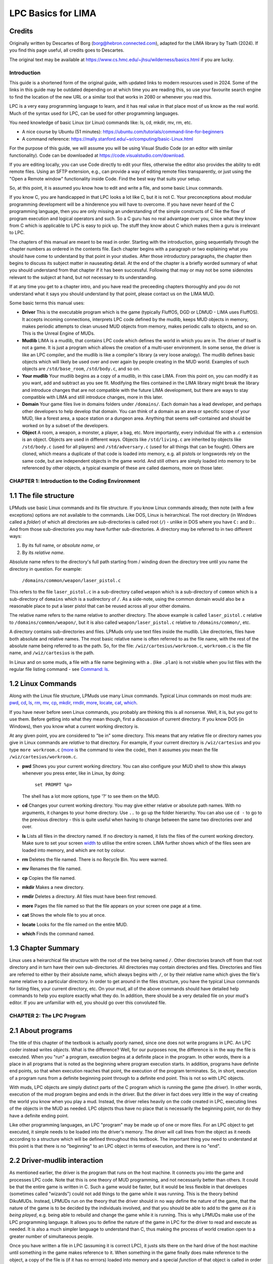 
*******************
LPC Basics for LIMA
*******************

Credits
-------
Originally written by Descartes of Borg (borg@hebron.connected.com), adapted for the LIMA library 
by Tsath (2024). If you find this page useful, all credits goes to Descartes.
                       
The original text may be available at https://www.cs.hmc.edu/~jhsu/wilderness/basics.html if you are lucky. 

Introduction
============

This guide is a shortened form of the original guide, with updated links to modern resources used in 2024. 
Some of the links in this guide may be outdated depending on at which time you are reading this, so use your
favourite search engine to find the location of the new URL or a similar tool that works in 2080 or whenever
you read this.

LPC is a very easy programming language to learn, and it has real value in that place most of us know as 
the real world. Much of the syntax used for LPC, can be used for other programming languages.

You need knowledge of basic Linux (or Linux) commands like: ls, cd, mkdir, mv, rm, etc.

* A nice course by Ubuntu (51 minutes): https://ubuntu.com/tutorials/command-line-for-beginners 

* A command reference: https://mally.stanford.edu/~sr/computing/basic-Linux.html

For the purpose of this guide, we will assume you will be using Visual Studio Code (or an editor with similar
functionality). Code can be downloaded at https://code.visualstudio.com/download.

If you are editing locally, you can use Code directly to edit your files, otherwise the editor also
provides the ability to edit remote files. Using an SFTP extension, e.g., can provide a way of editing remote 
files transparently, or just using the "Open a Remote window" functionality inside Code. Find the best way 
that suits your setup.

So, at this point, it is assumed you know how to edit and write a file, and some basic Linux commands. 

If you know C, you are handicapped in that LPC looks a lot like C, but it is not C.  Your preconceptions about
modular programming development will be a hinderence you will have to overcome.  If you have never heard of the 
C programming language, then you are only missing an understanding of the simple constructs of C like the flow 
of program execution and logical operators and such.  So a C guru has no real advantage over you, since
what they know from C which is applicable to LPC is easy to pick up. The stuff they know about C which makes 
them a guru is irrelevant to LPC.
 
The chapters of this manual are meant to be read in order.  Starting with the introduction, going sequentially 
through the chapter numbers as ordered in the contents file.  Each chapter begins with a paragraph or two 
explaining what you should have come to understand by that point in your studies.  After those introductory 
paragraphs, the chapter then begins to discuss its subject matter in nauseating detail.  At the end of the 
chapter is a briefly worded summary of what you should understand from that chapter if it has been successful. 
Following that may or may not be some sidenotes relevant to the subject at hand, but not necessary to its 
understanding.
 
If at any time you get to a chapter intro, and you have read the preceeding chapters thoroughly and you do not 
understand what it says you should understand by that point, please contact us on the LIMA MUD.
 
Some basic terms this manual uses:

* **Driver** This is the executable program which is the game (typically FluffOS, DGD or LDMUD - LIMA uses 
  FluffOS).  It accepts incoming connections, interprets LPC code defined by the mudlib, keeps MUD objects 
  in memory, makes periodic attempts to clean unused MUD objects from memory, makes periodic calls to objects, 
  and so on. This is the Unreal Engine of MUDs.
 
* **Mudlib** LIMA is a mudlib, that contains LPC code which defines the world in which you are in.  The driver of 
  itself is not a game. It is just a program which allows the creation of a multi-user environment.  
  In some sense, the driver is like an LPC compiler, and the mudlib is like a compiler's library 
  (a very loose analogy).  The mudlib defines basic objects which will likely be used over and over again by 
  people creating in the MUD world.  Examples of such objects are ``/std/base_room``, ``/std/body.c``, and so on.

* **Your mudlib** Your mudlib begins as a copy of a mudlib, in this case LIMA. From this point on, you
  can modify it as you want, add and subtract as you see fit. Modifying the files contained in the LIMA 
  library might break the library and introduce changes that are not compatible with the future LIMA development,
  but there are ways to stay compatible with LIMA and still introduce changes, more in this later.

* **Domain** Your game files live in domains folders under ``/domains/``. Each domain has a lead developer, and
  perhaps other developers to help develop that domain. You can think of a domain as an area or specific scope of 
  your MUD, like a forest area, a space station or a dungeon area. Anything that seems self-contained and should
  be worked on by a subset of the developers.

* **Object** A room, a weapon, a monster, a player, a bag, etc.  More importantly, every individual file with 
  a .c extension is an object.  Objects are used in different ways.  Objects like ``/std/living.c`` are 
  inherited by objects like ``/std/body.c`` (used for all players) and ``/std/adversary.c`` 
  (used for all things that can be fought). Others are cloned, which means a duplicate of that code is loaded 
  into memory, e.g. all pistols or longswords rely on the same code, but are independent objects in the game
  world. And still others are simply loaded into memory to be referenced by other objects, a typical example
  of these are called daemons, more on those later.


CHAPTER 1: Introduction to the Coding Environment
=================================================

1.1 The file structure
-----------------------

LPMuds use basic Linux commands and its file structure.  If you know Linux commands already, then note 
(with a few exceptions) options are not available to the commands.  Like DOS, Linux is heirarchical. The
root directory (in Windows called a *folder*) of which all directories are sub-directories is called 
root (``/``) - unlike in DOS where you have ``C:`` and ``D:``.  And from those sub-directories you may 
have further sub-directories. A directory may be referred to in two different ways:

1. By its full name, or *absolute name*, or 
2. By its *relative name*.

Absolute name refers to the directory's full path starting from / winding down the directory tree until 
you name the directory in question.  For example:

    ``/domains/common/weapon/laser_pistol.c``

This refers to the file ``laser_pistol.c`` in a sub-directory called ``weapon`` which
is a sub-directory of ``common`` which is a sub-directory of ``domains`` which is a sudirectory of ``/``. 
As a side-note, using the common domain would also be a reasonable place to put a laser pistol that can be
reused across all your other domains.

The relative name refers to the name relative to another directory. The above example is called 
``laser_pistol.c`` relative to ``/domains/common/weapon/``, but it is also called ``weapon/laser_pistol.c``
relative to ``/domains/common/``, etc.

A directory contains sub-directories and files.  LPMuds only use text files inside the mudlib.  
Like directories, files have both absolute and relative names.  The most basic relative name is often
referred to as the file name, with the rest of the absolute name being referred to as the path.  So,
for the file: ``/wiz/cartesius/workroom.c``, ``workroom.c`` is the file name, and ``/wiz/cartesius`` 
is the path.

In Linux and on some muds, a file with a file name beginning with a . (like ``.plan``) is not visible 
when you list files with the regular file listing command - see `Command: ls <../command/ls.html>`_.

1.2 Linux Commands
------------------

Along with the Linux file structure, LPMuds use many Linux commands.  Typical
Linux commands on most muds are:
`pwd <../command/pwd.html>`_, `cd <../command/cd.html>`_, `ls <../command/ls.html>`_, 
`rm <../command/rm.html>`_, `mv <../command/mv.html>`_, `cp <../command/cp.html>`_,
`mkdir <../command/mkdir.html>`_, `rmdir <../command/rmdir.html>`_, `more <../command/more.html>`_,
`locate <../command/locate.html>`_, `cat <../command/cat.html>`_, `which <../command/which.html>`_.

If you have never before seen Linux commands, you probably are thinking this is all nonsense.  
Well, it is, but you got to use them.  Before getting into what they mean though, first a discussion
of current directory. If you know DOS (in Windows), then you know what a current working directory is.

At any given point, you are considered to "be in" some directory.  This
means that any relative file or directory names you give in Linux commands
are *relative* to that directory. For example, if your current directory is
``/wiz/cartesius`` and you type ``more workroom.c`` (`more <../command/more.html>`_ is the command 
to view the code), then it assumes you mean the file ``/wiz/cartesius/workroom.c``.

* **pwd** Shows you your current working directory. You can also configure your MUD shell to
  show this always whenever you press enter, like in Linux, by doing:

     ``set PROMPT %p>``

  The shell has a lot more options, type '?' to see them on the MUD.

* **cd** Changes your current working directory.  You may give either relative
  or absolute path names.  With no arguments, it changes to your home directory.
  Use ``..`` to go up the folder hierarchy. You can also use ``cd -`` to go to the
  previous directory - this is quite useful when having to change between the same 
  two directories over and over.

* **ls** Lists all files in the directory named.  If no directory is named,
  it lists the files of the current working directory. Make sure to set your screen 
  `width <../command/width.html>`_ to utilise the entire screen. LIMA further shows
  which of the files seen are loaded into memory, and which are not by colour.

* **rm** Deletes the file named. There is no Recycle Bin. You were warned.

* **mv** Renames the file named.

* **cp** Copies the file named.

* **mkdir** Makes a new directory.

* **rmdir** Deletes a directory.  All files must have been first removed.

* **more** Pages the file named so that the file appears on your screen one page at a time.

* **cat** Shows the whole file to you at once.

* **locate** Looks for the file named on the entire MUD.

* **which** Finds the command named.

1.3 Chapter Summary
-------------------

Linux uses a heirarchical file structure with the root of the tree being
named ``/``.  Other directories branch off from that root directory and
in turn have their own sub-directories.  All directories may contain
directories and files.  Directories and files are referred to either
by their absolute name, which always begins with ``/``, or by their relative
name which gives the file's name relative to a particular directory.
In order to get around in the files structure, you have the typical Linux 
commands for listing files, your current directory, etc. On your mud, all 
of the above commands should have detailed help commands
to help you explore exactly what they do.  In addition, there should
be a very detailed file on your mud's editor.  If you are unfamiliar
with ed, you should go over this convoluted file.

CHAPTER 2: The LPC Program
==========================

2.1 About programs
------------------

The title of this chapter of the textbook is actually poorly named, since
one does not write programs in LPC.  An LPC coder instead writes *objects*.
What is the difference?  Well, for our purposes now, the difference is
in the way the file is executed.  When you "run" a program, execution
begins at a definite place in the program.  In other words, there
is a place in all programs that is noted as the beginning where program
execution starts.  In addition, programs have definite end points,
so that when execution reaches that point, the execution of the program
terminates.  So, in short, execution of a program runs from a definite
beginning point through to a definite end point. This is not so with
LPC objects.

With muds, LPC objects are simply distinct parts of the C program which
is running the game (the *driver*).  In other words, execution of the mud
program begins and ends in the driver.  But the driver in fact does
very little in the way of creating the world you know when you play
a mud.  Instead, the driver relies heavily on the code created in LPC,
executing lines of the objects in the MUD as needed.  LPC objects thus
have no place that is necessarily the beginning point, nor do they
have a definite ending point.

Like other programming languages, an LPC "program" may be made up of
one or more files.  For an LPC object to get executed, it simple
needs to be loaded into the driver's memory.  The driver will call lines
from the object as it needs according to a structure which will be
defined throughout this textbook.  The important thing you need to
understand at this point is that there is no "beginning" to an LPC
object in terms of execution, and there is no "end".

2.2 Driver-mudlib interaction
-----------------------------

As mentioned earlier, the driver is the program that runs on
the host machine.  It connects you into the game and processes LPC code.
Note that this is one theory of MUD programming, and not necessarily
better than others.  It could be that the entire game is written in C.
Such a game would be faster, but it would be less flexible in that developes 
(sometimes called "wizards") could not add things to the game while it was running. 
This is the theory behind DikuMUDs. Instead, LPMUDs run on the theory that
the driver should in no way define the nature of the game, that the nature
of the game is to be decided by the individuals involved, and that
you should be able to add to the game *as it is being played*, e.g. being
able to rebuild and change the game while it is running.  This
is why LPMUDs make use of the LPC programming language.  It allows
you to define the nature of the game in LPC for the driver to read and
execute as needed. It is also a much simpler language to understand
than C, thus making the process of world creation open to a greater
number of simultaneous people.

Once you have written a file in LPC (assuming it is correct LPC), it justs
sits there on the hard drive of the host machine until something in the game
makes reference to it.  When something in the game finally does make
reference to the object, a copy of the file is (if it has no errrors) 
loaded into memory and a special *function* of that object is called 
in order to initialize the values of the variables in the object. 
Now, do not be concerned if that last sentence went right over your head, 
since someone brand new to programming would not know what the hell a function 
or a variable is. The important thing to understand right now is that a copy of the
object file is taken by the driver from the machine's hard drive and
stored into memory (since it is a copy, multiple versions of that
object may exist).  You will later understand what a function is, what
a variable is, and exactly how it is something in the game made reference
to your object.

2.3 Loading an object into memory
---------------------------------

Although there is no particular place in an object code that must exist in order for the driver 
to begin executing it, there is a place for which the driver will search in order to initialize 
the object. In classical mudlibs this is the function called ``create()``, but in LIMA the function
is called ``setup()``.

LPC objects are made up of variables (values which can change) and functions which are used to
manipulate those variables.  Functions manipulate variables through the use of LPC grammatical 
structures, which include calling other functions, using externally defined functions (often 
called "efuns"), and basic LPC expressions and flow control mechanisms.

Does that sound convoluted?  First lets start with a variable.  A variable might be something like: 
``level``. It can "vary" from sitation to situation in value, and different things use the value 
of the player's level to make different things happen.  For instance, if you are a level 19 player, 
the value of the variable level will be 19.  Basically, each object in LPC is a pile of variables 
with values which change over time. Things happen to these objects based on what values its variables
hold. Often, then things that happen cause the variables to change.

So, whenever an object in LPC is referenced by another object currently in memory, the driver searches
to see what places for values the object has (but they have no values yet).  Once that is done, the 
driver calls a function in the object called ``setup()`` which will set up the starting values for 
the object's variables.  It is thus through *calls* to *functions* that variable values get manipulated.

But ``setup()`` is NOT the starting place of LPC code, although it is where most LPC code execution 
does begin.  The fact is, those functions need not exist.  If your object does just fine with its
starting values all being default values, then you do not need a ``setup()`` function.  Thus
the first bit of execution of the object's code may begin somewhere completely different. LIMA uses
``create()`` internally since it uses the FluffOS driver, but as a developer using LIMA you would
rarely be confronted by a ``create()`` function, but most of the time use ``setup()``.

Now we get to what this chapter is all about.  The question: What consists a complete LPC object?  
Well, an LPC object is simply one or more functions grouped together manipulating zero or more
variables. The order in which functions are placed in an object relative to one another is 
irrelevant. In other words:

.. code-block:: c

   void setup() { set_name("gnat"); }
   void foo() { return; }
   int smile(string str) { return 0; }

is exactly the same as:

.. code-block:: c

   int smile(string str) { return 0; }
   void foo() { return; }
   void setup() { set_name("gnat"); }

Also important to note, the object containing only:

.. code-block:: c

   void nonsense() {}

is a valid, but trivial object, although it probably would not interact properly with other objects 
on your MUD since such an object has no weight, is invisible, etc.

2.4 Chapter summary
-------------------

LPC code has no beginning point or ending point, since LPC code is used to create objects to be used 
by the driver program rather than create individual programs.  LPC objects consist of one or more 
functions whose order in the code is irrelevant, as well as of zero or more variables whose
values are manipulated inside those functions.  LPC objects simply sit on the host machine's hard 
drive until referenced by another object in the game (in other words, they do not really exist). 
Once the object is referenced, it is loaded into the machine's memory with empty values for the variables. 
The function ``setup()`` (but really ``create()``) is called in that object if it exists to allow
the variables to take on initial values.  Other functions in the object are used by the driver and 
other objects in the game to allow interaction among objects and the manipulation of the LPC variables.

A note on setup() and create():

   ``create()`` is called in the driver, but LIMA picks it up and does a lot of basic initialisations
   for your objects, which is why you should use ``setup()`` instead for normal objects that exist
   in the game world, i.e. torches, swords, trolls and laser pistols. For other objects that are not
   directly cloned into existance, like daemons, they still use create() to initialize when instantiated.

   Think of it like this: If your player is likely to interact with it (give, get, drop, look at) in the
   game world, it likely uses ``setup()``, if it's an object handling docking of spaceships, i.e. a game
   controlling object, it likely uses ``create()``.

   LIMA also handles resetting rooms automatically, this is done using the ``reset()`` function, but
   you do not need to know details on that right now.

CHAPTER 3: LPC Data Types
=========================

3.1 What you should know by now
-------------------------------

LPC object are made up of zero or more variables manipulated by one or more functions.  The order in 
which these functions appear in code is irrelevant.  The driver uses the LPC code you write 
by loading copies of it into memory whenever it is first referenced and additional copies
through cloning.  When each object is loaded into memory, all the variables initially point to no value. 
The ``setup()``function in LIMA is used to give initial values to variables in objects.  The function 
for creation is called immediately after the object is loaded into memory. However, if you are reading 
this page with no prior programming experience, you may not know what a function is or how it gets 
called.  And even if you have programming experience, you may be wondering how the process of 
functions calling each other gets started in newly created objects.  Before any of these questions 
get answered, however, you need to know more about what it is the functions are
manipulating.  You therefore should thouroughly come to know the concept behind LPC data types.
Certainly the most boring subject in this manual, yet it is the most crucial, as 90% of all 
errors (excepting misplaced ``{}`` and ``()``) involve the improper usage of LPC data types.  
So bear through this important chapter, because it is my feeling that understanding this
chapter alone can help you find coding much, much easier.

3.2 Communicating with the computer
-----------------------------------

You possibly already know that computers cannot understand the letters and numbers used by humans.
Instead, the "language" spoken by computers consists of an "alphabet" of 0's and 1's.  
Certainly you know computers do not understand natural human languages.  But in fact, they do not
understand the computer languages we write for them either.  Computer languages like BASIC, C, 
C++, C#, etc. are all intermediate languages.  They allow you to structure your thoughts 
more coherently for translation into the 0's and 1's of the computer's languages.

There are two methods in which translation is done: compilation and interpretation.  These simply
are differences betweem when the programming language is translated into computer language.  With
compiled languages, the programmer writes the code then uses a program called a compiler to 
translate the program into the computer's language.  This translation occurs before the program
is run.  With interpreted languages however, the process of translation occurs as the program is 
being run.  Since the translation of the program is occurring during the time of the program's 
running in interpreted languages, interpreted languages make much slower programs than
compiled languages.

The bottom line is, no matter what language you are writing in, at some point this has to be 
changed into 0's and 1's which can be understood by the computer.  But the variables which you store in
memory are not simply 0's and 1's.  So you have to have a way in your programming languages of 
telling the computer whether or not the 0's and 1's should be treated as decimal numbers or characters or
strings or anything else.  You do this through the use of data types.

For example, say you have a variable which you call "x" and you give
it the decimal whole number value 65.  In LPC you would do this through
the statement:

.. code-block:: c

   x = 65;

You can later do things like:

.. code-block:: c

   write(x+"\n");        /* \n is symbolically represents a carriage return */
   y = x + 5;

The first line allows you to send 65 and a carriage return to someone's screen. The second line 
lets you set the value of y to 70. The problem for the computer is that it does not know what '65' 
means when you tell it ``x = 65;``.  What you think of 65, it might think of as:

        ``00000000000000000000000001000001``

But, also, to the computer, the letter 'A' is represented as:

        ``00000000000000000000000001000001``

So, whenever you instruct the computer to ``write(x+"\n");``, it must have some
way of knowing that you want to see '65' and not 'A'.

The computer can tell the difference between '65' and 'A' through the use of data types.  A data 
types simply says what type of data is being stored by the memory location pointed to by a 
given variable.  Thus, each LPC variable has a variable type which guides conversions. In the example
given above, you would have had the following line somewhere in the code *before* the lines shown above:

.. code-block:: c

  int x;

This one line tells the driver that whatever value ``x`` points to, it will be used as the data type 
"int", which is short for integer, or whole number. So you have a basic introduction into the reason 
why data types exist. They exist so the driver can make sense of the 0's and 1's that the computer 
is storing in memory.

3.3 The data types of LPC
-------------------------

All LPMud drivers have the following data types:

.. code-block:: c

    void, status, int, string, object, int *, string *, object *, mixed *

Many drivers, but not all have the following important data types which
are important to discuss:

.. code-block:: c

    class, float, mapping, float *, mapping *

And there are a few drivers with the following rarely used data types
which are not important to discuss:

.. code-block:: c

    function, enum, struct, char

3.4 Simple data types
---------------------

This introductory page will deal with the data types void, status, int, float, string, object, and 
mixed. This chapter deals with the two simplest data types (from the point of view of the LPC 
coder), int and string.

An int is any whole number.  Thus 1, 42, -17, 0, -10000023 are all type int. A string is one or 
more alphanumeric characters.  Thus "a", "We are Borg", "42", "This is not a string" are all strings.
Note that strings are always enclosed in "" to allow the driver to distinguish between the int 42 and
the string "42" as well as to distinguish between variable names (like ``x``) and strings by the same 
names (like "x").

When you use a variable in code, you must first let the driver know what type of data to which that 
variable points.  This process is called *declaration*.  You do this at the beginning of the function
or at the beginning of the object code (outside of functions before all functions which use it). 
This is done by placing the name of the data type before the name of the variable like in the following example:

.. code-block:: c

   void add_two_and_two()
   {
       int x;
       int y;

       x = 2;
       y = x + x;
   }

Now, this is a complete function.  The name of the function is ``add_two_and_two()``.  The function 
begins with the declaration of an int variable named ``x`` followed by the declaration of an 
in variable named ``y``.  So now, at this point, the driver now has two variables which
point to NULL values (meaning 0 typically), and it expects what ever values end up there 
to be of type int.

A note about the data types void and status:

   Void is a trivial data type which points to nothing.  It is not used
   with respect to variables, but instead with respect to functions.  You
   will come to understand this better later.  For now, you need only
   understand that it points to no value.  

   The data type status is a boolean data type.  That is, it can only have
   1 or 0 as a value.  This is often referred to as being true or false.

3.5 Chapter summary
-------------------

For variables, the driver needs to know how the 0's and 1's the computer
stores in memory get converted into the forms in which you intend them
to be used.  The simplest LPC data types are void, status, int, and string.
You do not user variables of type void, but the data type does come
into play with respect to functions.  In addition to being used for
translation from one form to the next, data types are used in determining
what rules the driver uses for such operations as +, -, etc.  For example,
in the expression 5+5, the driver knows to add the values of 5 and 5
together to make 10.  With strings however, the rules for int addition
make no sense.  So instead, with "a"+"b", it appends "b" to the string "a"
so that the final string is "ab".  Errors can thus result if you mistakenly
try to add "5"+5.  Since int addition makes no sense with strings, the
driver will convert the second 5 to "5" and use string addition.  The final
result would be "55".  If you were looking for 10, you would therefore
have ended up with erroneous code.  Keep in mind, however, that in most
instances, the driver will not do something so useful as coming up with
"55".  It comes up with "55" cause it has a rule for adding a string
to an int, namely to treat the int as a string.  In most cases, if you
use a data type for which an operation or function is not defined
(like if you tried to divide "this is" by "nonsense", "this is"/"nonsense"),
the driver will barf and report an error to you.


CHAPTER 4: Functions
====================


4.1 Review
----------

By this point, you should be aware that LPC objects consist of functions
which manipulate variables.  The functions manipulate variables when they
are executed, and they get executed through *calls* to those functions.
The order in which the functions are placed in a file does not matter.
Inside a function, the variables get manipulated.  They are stored in
computer memory and used by the computer as 0's and 1's which
get translated to and from useable output and input through a device
called data typing.  String data types tell the driver that the
data should appear to you and come from you in the form of alphanumeric
characters.  Variables of type int are represented to you as whole
number values.  Type status is represented to you as either 1 or 0.
And finally type void has no value to you or the machine, and is not
really used with variable data types.

4.2 What is a function?
-----------------------

Like math functions, LPC functions take input and return output.
Languages like Pascal distinguish between the concept of proceedure abd
the concept of function.  LPC does not, however, it is useful to
understand this distinction.  What Pascal calls a proceedure, LPC
calls a function of type void.  In other words, a proceedure, or function
of type void returns no output.  What Pascal calls a function differs
in that it does return output.  In LPC, the most trivial, correct
function is:

.. code-block:: c

    void do_nothing() { }

This function accepts no input, performs no instructions, and returns no
value.

There are three parts to every properly written LPC function:

  1. The declaration
  2. The definition
  3. The call

Like with variables, functions must be declared.  This will allow the
driver to know (1) what type of data the function is returning as output,
and (2) how many input(s) and of what type those input(s) are. The
more common word for input is parameters. 

A function declaration therefore consists of:

.. code-block:: c

    type name(parameter1, parameter2, ..., parameterN);

The declaration of a function called ``drink_water()`` which accepts a string as
input and an int as output would thus look like this:

.. code-block:: c

   int drink_water(string str);

where str is the name of the input as it will be used inside the function.

The function definition is the code which describes what the function actually does with the input sent to it.  
The call is any place in other functions which invokes the execution of the function in question.  
For two functions ``write_vals()`` and ``add()``, you thus might have the following bit of code:

.. code-block:: c

   /* This is a comment block, it's purely for the developer, the driver does not care.
      First, function declarations.  They usually appear at the beginning
      of object code. 
    */
   void write_vals();
   int add(int x, int y);

   /* Next, the definition of the function write_vals().  We assume that
      this function is going to be called from outside the object
    */
   void write_vals()
   {
       int x;

       /*N Now we assign x the value of the output of add() through a call */
       x = add(2, 2);
       write(x+"\n");
   }

   /* Finally, the definition of add() */
   int add(int x, int y)
   {
       return (x + y);
   }

Remember, it does not matter which function definition appears first in the code.  This is because 
functions are not executed consecutively.  Instead, functions are executed as called.  The only 
requirement is that the declaration of a function appear before its definition and before the
definition of any function which makes a call to it. In the above example both functions are
declared at the top making the order irrelevant. If you do not want to declare them, make sure
a function only calls functions defined above.

4.3 Efuns
---------

Perhaps you have heard people refer to efuns.  They are externally defined functions.  Namely, 
they are defined by the MUD driver.  If you have played around at all with coding in LPC, you 
have probably found some expressions you were told to use like ``this_player()``,
``write()``, ``say()``, ``this_object()``, etc. look a lot like functions. That is because 
they are efuns. The value of efuns is that they are much faster than LPC functions,
since they already exist in the binary form the computer understands.

Notice: ``this_player()`` is never used in LIMA, but in many other MUDs. We use ``this_body()``
in LIMA. 

In the function ``write_vals()`` above, two functions calls were made.  The first was to the 
functions ``add()``, which you declared and defined.  The second call, however, was to a function
called ``write()``, and efun.  The driver has already declared and defined this function for you. 
You needs only to make calls to it.

Efuns are created to hanldle common, every day function calls, to handle input/output to the 
internet sockets, and other matters difficult to be dealt with in LPC.  They are written in C++
for FluffOS in the game driver and compiled along with the driver before the MUD comes up, 
making them much faster in execution.  But for your purposes, efun calls are just like calls
made to your functions. Still, it is important to know two things of any efun: 

  1. What return type does it have, and 
  2. what parameters of what types does it take.

Information for LIMA on this is documented on https://www.fluffos.info/efun/ and other pages 
on that website. The documentation is also available inside LIMA for your easy reference. It
is automatically updated when you rebuild lima on install.


.. code-block:: c

   void write(mixed str);

(See https://www.fluffos.info/efun/interactive/write.html)

This tells you an appropriate call to write expects no return value and
passes a single parameter of type mixed. The only reason this is a mixed type is that it can
be both a string or an integer (that will than be converted into a string).

4.4 Defining your own functions
-------------------------------

Although ordering your functions within the file does not matter, ordering
the code which defines a function is most important.  Once a function
has been called, function code is executed in the order it appears
in the function definition.  In ``write_vals()`` above, the instruction:
    
.. code-block:: c

   x = add(2, 2);

Must come before the ``write()`` efun call if you want to see the appropriate
value of ``x`` used in ``write()``.  

With respect to values returned by function, this is done through the "return"
instruction followed by a value of the same data type as the function.  In
``add()`` above, the instruction is "return (x+y);", where the value of ``(x+y)``
is the value returned to ``write_vals()`` and assigned to ``x``.  On a more
general level, "return" halts the execution of a function and returns
code execution to the function which called that function. In addition,
it returns to the calling function the value of any expression that follows.

To stop the execution of a function of type void out of order, use
"return"; without any value following.  Once again, remember, the data
type of the value of any expression returned using "return" MUST be the
same as the data type of the function itself.

A note in stopping execution:

   You can stop the execution and throw an error using the ``error()`` efun.
   This is typically useful in the mudlib, but not suitable for players.
   See more at: https://www.fluffos.info/efun/system/error.html


4.5 Chapter Summary
-------------------

The files which define LPC objects are made of of functions.  Functions, in
turn, are made up of three parts:

    1. The declaration
    2. The definition
    3. The call

Function declarations generally appear at the top of the file before any
defintions, although the requirement is that the declaration must appear
before the function definition and before the definition of any function
which calls it.

Function definitions may appear in the file in any order so long as they
come after their declaration.  In addition, you may not define one function
inside another function.

Function calls appear inside the definition of other functions where you
want the code to begin execution of your function.  They may also appear
within the definition of the function itself, but this is not recommended
for new coders, as it can easily lead to infinite loops.

The function definition consists of the following in this order:

    1. function return type
    2. function name
    3. opening ( followed by a parameter list and a closing )
    4. an opening { instructing the driver that execution begins here
    5. declarations of any variables to be used only in that function
    6. instructions, expressions, and calls to other functions as needed
    7. a closing } stating that the function code ends here and, if no
       "return" instruction has been given at this point (type void functions
       only), execution returns to the calling function as if a r"return"
       instruction was given

The trivial function would thus be:

.. code-block:: c

   void do_nothing() {}

since this function does not accept any input, perform any instructions, or
return any output.

Any function which is not of type void MUST return a value of a data type
matching the function's data type.

Each driver has a set of functions already defined for you called efuns
These you need neither need to declare nor define since it has already
been done for you.  Furthermore, execution of these functions is faster
than the execution of your functions since efuns are in the driver.
In addition, each mudlib has special functions like efuns in that they
are already defined and declared for you, but different in that they
are defined in the mudlib and in LPC.  They are called simul_efuns, or
simulated efuns.  You can find out all about each of these as they are
listed on their respective websites. In addition many
MUDs have a command called "man", "apropos" or a "help" command which allows you
simply to call up the info files on them.

Note on style:

   Some drivers may not require you to declare your functions, and some
   may not require you to specify the return type of the function in its
   definition.  Regardless of this fact, you should never omit this information
   for the following reasons:
    
    1. It is easier for other people (and you at later dates) to read your
       code and understand what is meant.  This is particularly useful
       for debugging, where a large portion of errors (outside of misplaced
       parentheses and brackets) involve problems with data types (Ever
       gotten "Bad arg 1 to foo() line 32"?).
    2. It is simply considered good coding form.

CHAPTER 5: The Basics of Inheritance
====================================

5.1 Review
----------

You should now understand the basic workings of functions.  You should be
able to declare and call one.  In addition, you should be able to recognize
function definitions, although, if this is your first experience with LPC,
it is unlikely that you will as yet be able to define your own functions.
There functions form the basic building blocks of LPC objects.  Code
in them is executed when another function makes a call to them.  In making
a call, input is passed from the calling function into the execution of
the called one.  The called function then executes and returns a value
of a certain data type to the calling function.  Functions which return
no value are of type void.

After examining your workroom code, it might look something like this
(depending on the mudlib):

.. code-block:: c

   inherit "/std/indoor_room";

   void setup()
   {
      set_brief("Cartesius's Workroom");
      set_long("It's pretty empty, seems like nobody is working here.");
      set_exits((["down":"^std/room/Wizroom"]));
   }

If you understand the entire textbook to this point, you should recognize
of the code the following:

    1. ``setup()`` is the definition of a function (hey! he did not declare it)
    2. It makes calls to ``set_brief()``, ``set_long()``, and ``set_exits()``, none
       of which are declared or defined in the code.
    3. There is a line at the top that is no variable or function declaration
       nor is it a function definition!

This chapter will seek to answer the questions that should be in your head
at this point:

    1. Why is there no declaration of ``setup()``?
    2. Where are the functions ``set_brief()``, ``set_long()``, and ``set_exits()`` declared
       and defined?
    3. What the hell is that line at the top of the file?

5.2 Object oriented programming
-------------------------------

*Inheritance* is one of the properties which define true object oriented
programming (OOP). It allows you to create generic code which can be used
in many different ways by many different programs.  What a mudlib does is
create these generalized files (objects) which you use to make very specific
objects (in *your mudlib*).

If you had to write the code necessary for you to define the workroom above,
you would have to write about 1000 lines of code to get all the functionality
of the room above - and for every workroom there after.  Clearly that is a 
waste of disk space. In addition, such code does not interact well with players and other rooms since every
creator is making up his or her own functions to perform the functionality
of a room.  Thus, what you might use to write out the room's long description,
``query_long()``, another wizard might be calling ``long()``.  This is the primary
reason mudlibs are not compatible, since they use different protocols and styles for
object interaction.

OOP overcomes these problems.  In the above workroom, you inherit the
functions already defined in a file called "/std/indoor_room.c".  It has all
the functions which are commonly needed by all rooms defined in it.  When
you get to make a specific room, you are taking the general functionality
of that room file and making a unique room by adding your own function,
``setup()``.

5.3 How inheritance works
-------------------------

As you might have guessed by now, the line:

.. code-block:: c

   inherit "/std/indoor_room";

has you inherit the functionality of the room "/std/indoor_room.c", a special
file for indoor rooms (Guess what ``/std/outdoor_room.c`` does?).  By inheriting
the functionality, it means that you can use the functions which have
been declared and defined in the file ``/std/indoor_room.c``. 

In actual practice, each mudlib is different, and thus requires you to use
a different set of standard functions, often to do the same thing.  It is
therefore beyond the scope of this textbook even to describe what
functions exist and what they do.  LIMA, however, is documented 
on https://limamudlib.readthedocs.io/. Here you will be able to find documentation
for all the modules, functions, objects, commands and more needed to develop
your new mud with the mudlib.

5.4 Chapter summary
-------------------

This is far from a complete explanation of the complex subject of inheritance.
The idea here is for you to be able to understand how to use inheritance in
creating your objects. A full discussion will follow in a later guide.

Right now you should know the following:

    1. Each mudlib has a library of generic objects with their own general
       functions used by creators through inheritance to make coding objects
       easier and to make interaction between objects smoother.
    2. The functions in the inheritable files of a mudlib vary from mudlib
       to mudlib.  There should exist documentation on your MUD on how to
       use each inheritable file.  If you are unaware what functions are
       available, then there is simply no way for you to use them.  Always
       pay special attention to the data types of the input and the data
       types of ay output.
    3. You inherit the functionality of another object through the line:

.. code-block:: c

   inherit "filename";
       
where filename is the name of the file of the object to be inherited.
This line goes at the beginning of your code.

Note:

   You may see the syntax ``::create()`` or ``::mudlib_setup()`` or even ``::reset()`` in places.
   You do not need fully to understand at this point the full nuances of this,
   but you should have a clue as to what it is. The "::" operator is a way
   to call a function specifically in an inherited object (called the scope
   resolution operator).  For instance, most MUDs' ``indoor_room.c`` or ``room.c`` has a function
   called ``create()``.  When you inherit ``room.c`` and configure it, you are doing
   what is called overriding the ``create()`` function in ``room.c``.  This means
   that whenever ANYTHING calls ``create()``, it will call *your* version and not
   the one in ``room.c``.  However, there may be important stuff in the ``room.c``
   version of ``create()``.  The ``::`` operator allows you to call the ``create()`` in
   ``room.c`` instead of your ``create()``.

An example:

.. code-block:: c

   //Example #1
   inherit "/std/room";

   void create() { create(); }

And another example:

.. code-block:: c

   // Example #2
   inherit "/std/room";

   void create() { ::create(); }

Example 1 is a horror.  When loaded, the driver calls  ``create()``, and then
 ``create()`` calls  ``create()``, which calls  ``create()``, which calls  ``create()``...
In other words, all  ``create()`` does is keep calling itself until the driver
detects a too deep recursion and exits.

Example 2 is basically just a waste of RAM, as it is no different from room.c
functionally.  With it, the driver calls its  ``create()``, which in turn calls
``::create()``, the ``create()`` function defined in ``room.c``.  
Otherwise it is functionally exactly the same as room.c.

CHAPTER 6: Variable Handling
============================

6.1 Review
----------

By now you should be able to code some simple objects using your muds standard
object library.  Inheritance allows you to use functions defined in those
objects without having to go and define yourself.  In addition,
you should know how to declare your own functions.  This
chapter will teach you about the basic elements of LPC which will allow you to
define your own functions using the manipulation of variables.

6.2 Values and objects
----------------------

Basically, what makes objects on the MUD different are two things:

   1. Some have different functions
   2. All have different values

Now, all player objects have the same functions.  They are therefore
differentiated by the values they hold.  For instance, the player
named "Forlock" is different from "Cartesius" *at least* in that they
have different values for the variable ``name``, those being
"cartesius" and "forlock".

Therefore, changes in the game involve changes in the values of the objects
in the game. Functions are used to name specific process for manipulating
values.  For instance, the ``setup()`` function is the function whose
process is specifically to initialize the values of an object.
Within a function, it is specifically things called instructions which are
responsible for the direct manipulation of variables.

6.3 Local and global variables
------------------------------

Like variables in most programming language, LPC variables may be declared
as variables "local" to a specific function, or "globally" available
to all functions. Local variables are declared inside the function which
will use them.  No other function knows about their existence, since
the values are only stored in memory while that function is being executed.
A global variable is available to any function which comes after its
declaration in the object code. Since global variables take up RAM for
the entire existence of the object, you should use them only when
you need a value stored for the entire existence of the object.

Have a look at the following 2 bits of code:

.. code-block:: c

   int x;

   int query_x() { return x; }
   void set_x(int y) { x = y; }

.. code-block:: c

   void set_x(int y) 
   {
       int x;

       x = y;
       write("x is set to x"+x+" and will now be forgotten.\n");
   }

In the first example, ``x`` is declared outside of any functions, and therefore
will be available to any function declared after it.  In that example,
``x`` is a global variable.

In the second example, ``x`` is declared inside the function ``set_x()``.  It
only exists while the function ``set_x()`` is being executed. Afterwards,
it ceases to exist. In that example, ``x`` is a local variable.

6.4 Manipulating the values of variables
----------------------------------------

Instructions to the driver are used to manipulate the values of variables.
An example of an instruction would be:

.. code-block:: c

   x = 5;

The above instruction is self-explanatory.  It assigns to the variable
``x`` the value 5. However, there are some important concepts in involved
in that instruction which are involved in instructions in general.
The first involves the concept of an expression. An expression is
any series of symbols which have a value.  In the above instruction,
the variable ``x`` is assigned the value of the expression 5.  Constant
values are the simplest forms in which expressions can be put.  A constant
is a value that never changes like the int 5 or the string "hello".
The last concept is the concept of an operator.  In the above example,
the assignment operator = is used.

There are however many more operators in LPC, and expressions can get
quite complex.  If we go up one level of complexity, we get:

.. code-block:: c

   y = 5;
   x = y +2;

The first instruction uses the assignment operator to assign the value
of the constant expression 5 to the variable y.  The second one
uses the assignment operator to assign to x the value of the expression
``(y+2)`` which uses the addition operator to come up with a value which
is the sum of the value of y and the value of the constant expression 2.

Sound like a lot of hot air?

In another manner of speaking, operators can be used to form complex
expressions. In the above example, there are two expressions in the
one instruction ``x = y + 2;``:

    1. The expression ``y+2``
    2. The expression ``x = y + 2``

As stated before, all expressions have a value.  The expression
``y+2`` has the value of the sum of ``y`` and 2 (here, 7);

The expression ``x = y + 2`` *also* has the value of 7.

So operators have to important tasks:

    1. They *may* act upon input like a function
    2. They evaluate as having a value themselves.

Now, not all operators do what 1 does.  The = operators does act upon
the value of 7 on its right by assigning that value to x.  The operator
+ however does nothing.  They both, however, have their own values.

6.5 Complex expressions
-----------------------

As you may have noticed above, the expression ``x = 5`` *itself* has a value
of 5.  In fact, since LPC operators themselves have value as expressions,
they can allow you to write some really convoluted looking nonsense like:

.. code-block:: c

   i = ( (x=sizeof(tmp=users())) ? --x : sizeof(tmp=children("/std/monster"))-1)

Which says basically:

    Assigning to ``tmp`` the array returned by the efun ``users()``, then assign to ``x``
    the value equal to the number of elements to that array.  If the value
    of the expression assigning the value to ``x`` is true (not 0), then assign
    ``x`` by 1 and assign the value of ``x-1`` to ``i``.  If ``x`` is false though,
    then set ``tmp`` to the array returned by the efun ``children()``, and then
    assign to ``i`` the value of the number of members in the array ``tmp`` -1.

Would you ever use the above statement? I doubt it.  However you might
see or use expressions similar to it, since the ability to consolidate
so much information into one single line helps to speed up the execution of
your code.  A more often used version of this property of LPC operators
would be something like:

.. code-block:: c

    x = sizeof(tmp = users());
    while(i--) write((string)tmp[i]->query_name()+"\n");

.. code-block:: c

    tmp = users();
    x = sizeof(tmp);
    for(i=0; tmp[i]->query_name()+"\n");

Things like ``for()``, ``while()``, arrays and such will be explained later.
But the first bit of code is more concise and it executed faster.

NOTE:

    A detailed description of all basic LPC operators follows the chapter summary.

6.6 Chapter Summary
-------------------

You now know how to declare variables and understand the difference between
declaring and using them globally or locally.  Once you become familiar
with your driver's efuns, you can display those values in many different
ways.  In addition, through the LPC operators, you know how to change
and evaluate the values contained in variables.  This is useful of course
in that it allows you to do something like count how many apples have
been picked from a tree, so that once all apples have been picked, no
players can pick more.  Unfortunately, you do not know how to have
code executed in anything other than a linera fashion.  In other words,
hold off on that apple until the next chapter, cause you do not know
how to check if the apples picked is equal to the number of apples in the
tree.  

6.7 LPC operators
-----------------

This section contains a detailed listing of the simpler LPC operators,
including what they do to the values they use (if anything) and the value
that they have.

The operators described here are:
.. code-block:: c

    =    +    -    *    /    %    +=    -=    *=    /=    %=
    --    ++    ==    !=    >    <    >=    <=    !    &&    ||
    ->    ? :

Those operators are all described in a rather dry manner below, but it is best
to at least look at each one, since some may not behave *exactly* as
you think.  But it should make a rather good reference guide.

* **=** Assignment operator:

  Example: ``x = 5;``

  Value: the value of the variable on the *left* after its function is done
  explanation: It takes the value of any expression on the *right* and
  assigns it to the variable on the *left*.  Note that you must use
  a single variable on the left, as you cannot assign values to 
  constants or complex expressions.

* **+** Addition operator:
  
  Example: ``x + 7``

  Value: The sum of the value on the left and the value on the right
    exaplanation: It takes the value of the expression on the right and
      adds it to the value of the expression on the left. For values
      of type int, this means the numerical sum.  For strings,
      it means that the value on the right is stuck onto the value on
      the left ("ab" is the value of "a"+"b").  This operator does not
      modify any of the original values (i.e. the variable x from
      above retains its old value).

- subtraction operator:
    example: x - 7
    value: the value of the expression on the left reduced by the right
    explanation:  Same characteristics as addition, except it subtracts.
      With strings: "a" is the value of "ab" - "b"

* multiplication operator:
    example: x*7
    value and explanation: same as with adding and subtracting except
      this one performs the math of multiplication

/ division operator:
    example: x/7
    value and explanation: see above

+= additive assignment operator:
    example: x += 5
    value: the same as x + 5
    exaplanation: It takes the value of the variable on the left
      and the value of the expression on the right, adds them together
      and assigns the sum to the variable on the left.
      example: if x = 2... x += 5 assigns the value
        7 to the variable x.  The whole expression
        has the value of 7.

-= subtraction assignment operator
    example: x-=7
    value: the value of the left value reduced by the right value
    examplanation: The same as += except for subtraction.

*= multiplicative assignment operator
    example: x *= 7
    value: the value of the left value multiplied by the right
    explanation: Similar to -= and += except for addition.

/= division assignment operator
    example: x /= 7
    value: the value of the variable on the left divided by the right value
    explanation: similar to above, except with division

++ post/pre-increment operators
    examples: i++ or ++i
    values: 
      i++ has the value of i
      ++i has the value of i+1
    explanation: ++ changes the value of i by increasing it by 1.
      However, the value of the expression depends on where you
      place the ++.  ++i is the pre-increment operator.  This means
      that it performs the increment *before* giving a value.
      i++ is the post-ncrement operator.  It evalutes before incrementing
      i.  What is the point?  Well, it does not much matter to you at
      this point, but you should recognize what it means.

-- post/pre-decrement operators
    examples: i-- or --i
    values:
      i-- the value of i
      --i the value of i reduced by 1
    explanation: like ++ except for subtraction

== equality operator
    example: x == 5
    value: true or false (not 0 or 0)
    explanation: it does nothing to either value, but
      it returns true if the 2 values are the same.
      It returns false if they are not equal.

!= inequality operator
    example: x != 5
    value: true or false
    explanation returns true if the left expression is not equal to the right
      expression.  It returns fals if they are equal

> greater than operator
    example: x > 5
    value: true or false
    explanation: true only if x has a value greater than 5
      false if the value is equal or less

< less than operator
>= greater than or equal to operator
<= less than or equal to operator
    examples: x < y    x >= y    x <= y
    values: true or false
    explanation: similar as to > except
      < true if left is less than right
      >= true if left is greater than *or equal to* right
      <= true if the left is less than *or equal to* the right

&& logical and operator
|| logical or operator
    examples: x && y      x || y
    values: true or false
    explanation: If the right value and left value are non-zero, && is true.
      If either are false, then && is false.
      For ||, only one of the values must be true for it to evaluate
      as true.  It is only false if both values indeed
      are false

! negation operator
    example: !x
    value: true or false
    explanation: If x is true, then !x is false
      If x is false, !x is true.

A pair of more complicated ones that are here just for the sake of being
here.  Do not worry if they utterly confuse you.

-> the call other operator
    example: this_player()->query_name()
    value: The value returned by the function being called
    explanation:  It calls the function which is on the right in the object
      on the left side of the operator.  The left expression *must* be
      an object, and the right expression *must* be the name of a function.
      If not such function exists in the object, it will return 0 (or
      more correctly, undefined).

? : conditional operator
    example: x ? y : z
    values: in the above example, if x is try, the value is y
      if x is false, the value of the expression is z
    explanation: If the leftmost value is true, it will give the expression as
      a whole the value of the middle expression.  Else, it will give the
      expression as a whole the value of the rightmost expression.

A note on equality:  A very nasty error people make that is VERY difficult
to debug is the error of placing = where you mean ==.  Since
operators return values, they both make sense when being evaluated.
In other words, no error occurs.  But they have very different values.  For example:
  if(x == 5)    if(x = 5)
The value of x == 5 is true if the value of x is 5, false othewise.
The value of x = 5 is 5 (and therefore always true).
The if statement is looking for the expression in () to be either true or false,
so if you had = and meant ==, you would end up with an expression that is
always true.  And you would pull your hair out trying to figure out
why things were not happening like they should :)


CHAPTER 7: Flow Control

7.1 Review of variables
Variables may be manipulated by assigning or changing values with the
expressions =, +=, -=, ++, --.  Those expressions may be combined with
the expressions -, +, *, /, %.  However, so far, you have only been
shown how to use a function to do these in a linear way.  For example:
 
int hello(int x) {
    x--;
    write("Hello, x is "+x+".\n");
    return x;
}
 
is a function you should know how to write and understand.  But what
if you wanted to write the value of x only if x = 1?  Or what if
you wanted it to keep writing x over and over until x = 1 before
returning?  LPC uses flow control in exactly the same way as C and C++.

7.2 The LPC flow control statements
LPC uses the following expressions:
 
if(expression) instruction;
 
if(expression) instruction;
else instruction;
 
if(expression) instruction;
else if(expression) instruction;
else instruction;
 
while(expression) instruction;
 
do { instruction; } while(expression);
 
switch(expression) {
    case (expression): instruction; break;
    default: instruction;
}
 
Before we discuss these, first something on what is meant by expression and
instruction.  An expression is anything with a value like a variable,
a comparison (like x>5, where if x is 6 or more, the value is 1, else the
value is 0), or an assignment(like x += 2).  An instruction can be any
single line of lpc code like a function call, a value assignment or
modification, etc.
 
You should know also the operators &&, ||, ==, !=, and !.  These are the
logical operators.  They return a nonzero value when true, and 0 when false.
Make note of the values of the following expressions:
 
(1 && 1) value: 1   (1 and 1)
(1 && 0) value: 0   (1 and 0)
(1 || 0) value: 1   (1 or 0)
(1 == 1) value: 1   (1 is equal to 1)
(1 != 1) value: 0   (1 is not equal to 1)
(!1) value: 0       (not 1)
(!0) value: 1       (not 0)
 
In expressions using &&, if the value of the first item being compared
is 0, the second is never tested even.  When using ||, if the first is
true (1), then the second is not tested.
 
7.3 if()
The first expression to look at that alters flow control is if().  Take
a look at the following example:
 
1 void ``reset()``{
2     int x;
3
4     ::reset();
5     x = random(10);
6     if(x > 50) set_search_func("floorboards", "search_floor");
7 }
 
The line numbers are for reference only.
In line 2, of course we declare a variable of type int called x.  Line 3
is aethetic whitespace to clearly show where the declarations end and the
function code begins.  The variable x is only available to the function
reset().
Line 4 makes a call to the room.c version of reset().
Line 5 uses the driver efun random() to return a random number between
0 and the parameter minus 1.  So here we are looking for a number between
0 and 99.
In line 6, we test the value of the expression (x>50) to see if it is true
or false.  If it is true, then it makes a call to the room.c function
set_search_func().  If it is false, the call to set_search_func() is never
executed.
In line 7, the function returns driver control to the calling function
(the driver itself in this case) without returning any value.
 
If you had wanted to execute multiple instructions instead of just the one,
you would have done it in the following manner:
 
if(x>50) {
    set_search_func("floorboards", "search_floor");
    if(!present("beggar", this_object())) make_beggar();
}
 
Notice the {} encapsulate the instructions to be executed if the test
expression is true.  In the example, again we call the room.c function
which sets a function (search_floor()) that you will later define yourself
to be called when the player types "search floorboards" (NOTE: This is
highly mudlib dependent.  Nightmare mudlibs have this function call.
Others may have something similar, while others may not have this feature
under any name).  Next, there is another if() expression that tests the
truth of the expression (!present("beggar",this_object())).  The ! in the
test expression changes the truth of the expression which follows it.  In
this case, it changes the truth of the efun present(), which will return
the object that is a beggar if it is in the room (this_object()), or it
will return 0 if there is no beggar in the room.  So if there is a beggar
still living in the room, (present("beggar", this_object())) will have
a value equal to the beggar object (data type object), otherwise it will
be 0.  The ! will change a 0 to a 1, or any nonzero value (like the
beggar object) to a 0.  Therefore, the expression
(!present("beggar", this_object())) is true if there is no beggar in the
room, and false if there is.  So, if there is no beggar in the room,
then it calls the function you define in your room code that makes a
new beggar and puts it in the room. (If there is a beggar in the room,
we do not want to add yet another one :))
 
Of course, if()'s often comes with ands or buts :).  In LPC, the formal
reading of the if() statement is:
 
if(expression) { set of intructions }
else if(expression) { set of instructions }
else { set of instructions }
 
This means:
 
If expression is true, then do these instructions.
Otherise, if this second expression is true, do this second set.
And if none of those were true, then do this last set.
 
You can have if() alone:
 
if(x>5) write("Foo,\n");
 
with an else if():
 
if(x > 5) write("X is greater than 5.\n");
else if(x >2) write("X is less than 6, but greater than 2.\n");
 
with an else:
 
if(x>5) write("X is greater than 5.\n");
else write("X is less than 6.\n");
 
or the whole lot of them as listed above.  You can have any number of
else if()'s in the expression, but you must have one and only one
if() and at most one else.  Of course, as with the beggar example,
you may nest if() statements inside if() instructions. (For example,
    if(x>5) {
        if(x==7) write("Lucky number!\n");
        else write("Roll again.\n");
    }
    else write("You lose.\n");
 
7.4 The statements: while() and do {} while()
Prototype:
while(expression) { set of instructions }
do { set of instructions } while(expression);
 
These allow you to create a set of instructions which continue to
execute so long as some expression is true.  Suppose you wanted to
set a variable equal to a player's level and keep subtracting random
amounts of either money or hp from a player until that variable equals
0 (so that player's of higher levels would lose more).  You might do it
this way:
 
1    int x;
2
3    x = (int)this_player()->query_level();  /* this has yet to be explained */
4    while(x > 0) {
5        if(random(2)) this_player()->add_money("silver", -random(50));
6        else this_player()->add_hp(-(random(10));
7        x--;
8    }
 
The expression this_player()->query_level() calIn line 4, we start a
 loop that executes so long as x is greater than 0.
    Another way we could have done this line would be:
        while(x) {
    The problem with that would be if we later made a change to the funtion
y anywhere between 0 and 49 coins.
In line 6, if instead it returns 0, we call the add_hp() function in the
    player which reduces the player's hit points anywhere between 0 and 9 hp.
In line 7, we reduce x by 1.
At line 8, the execution comes to the end of the while() instructions and
    goes back up to line 4 to see if x is still greater than 0.  This
    loop will keep executing until x is finally less than 1.
 
You might, however, want to test an expression *after* you execute some
instructions.  For instance, in the above, if you wanted to execute
the instructions at least once for everyone, even if their level is
below the test level:
 
    int x;
 
    x = (int)this_player()->query_level();
    do {
        if(random(2)) this_player()->add_money("silver", -random(50));
        else this_player()->add_hp(-random(10));
        x--;
    } while(x > 0);
 
This is a rather bizarre example, being as few muds have level 0 players.
And even still, you could have done it using the original loop with
a different test.  Nevertheless, it is intended to show how a do{} while()
works.  As you see, instead of initiating the test at the beginning of the
loop (which would immediately exclude some values of x), it tests after
the loop has been executed.  This assures that the instructions of the loop
get executed at least one time, no matter what x is.
 
7.5 for() loops
Prototype:
for(initialize values ; test expression ; instruction) { instructions }
 
initialize values:
This allows you to set starting values of variables which will be used
in the loop.  This part is optional.
 
test expression:
Same as the expression in if() and while().  The loop is executed
as long as this expression (or expressions) is true. You must have a
test expression.
 
instruction:
An expression (or expressions) which is to be executed at the end of each
loop.  This is optional.
 
Note:
for(;expression;) {}
IS EXACTLY THE SAME AS
while(expression) {}
 
Example:
 
1    int x;
2
3    for(x= (int)this_player()->query_level(); x>0; x--) {
4        if(random(2)) this_player()->add_money("silver", -random(50));
5        else this_player()->add_hp(-random(10));
6    }
 
This for() loop behaves EXACTLY like the while() example.
Additionally, if you wanted to initialize 2 variables:
 
for(x=0, y=random(20); x7.6 The statement: switch()
Prototype:
switch(expression) {
    case constant: instructions
    case constant: instructions
    ...
    case constant: instructions
    default: instructions
}
 
This is functionally much like if() expressions, and much nicer to the
CPU, however most rarely used because it looks so damn complicated.
But it is not.
 
First off, the expression is not a test.  The cases are tests.  A English
sounding way to read:
 
1    int x;
2
3    x = random(5);
4    switch(x) {
5        case 1: write("X is 1.\n");
6        case 2: x++;
7        default: x--;
8    }
9    write(x+"\n");
 
is:
 
set variable x to a random number between 0 and 4.
In case 1 of variable x write its value add 1 to it and subtract 1.
In case 2 of variable x, add 1 to its value and then subtract 1.
In other cases subtract 1.
Write the value of x.
 
switch(x) basically tells the driver that the variable x is the value
we are trying to match to a case.
Once the driver finds a case which matches, that case *and all following
cases* will be acted upon.  You may break out of the switch statement
as well as any other flow control statement with a break instruction in
order only to execute a single case.  But that will be explained later.
The default statement is one that will be executed for any value of
x so long as the switch() flow has not been broken.  You may use any
data type in a switch statement:
 
string name;
 
name = (string)this_player()->query_name();
switch(name) {
    case "cartesius": write("You borg.\n");
    case "flamme":
    case "forlock":
    case "shadowwolf": write("You are a Nightmare head arch.\n");
    default: write("You exist.\n");
}
 
For me, I would see:
You borg.
You are a Nightmare head arch.
You exist.
 
Flamme, Forlock, or Shadowwolf would see:
You are a Nightmare head arch.
You exist.
 
Everyone else would see:
You exist.
 
7.7 Altering the flow of functions and flow control statements
The following instructions:
return    continue    break
 
alter the natural flow of things as described above.
First of all,
return
no matter where it occurs in a function, will cease the execution of that
function and return control to the function which called the one the
return statement is in.  If the function is NOT of type void, then a
value must follow the return statement, and that value must be of a
type matching the function.  An absolute value function would look
like this:
 
int absolute_value(int x) {
    if(x>-1) return x;
    else return -x;
}
 
In the second line, the function ceases execution and returns to the calling
function because the desired value has been found if x is a positive
number.
 
continue is most often used in for() and while statements.  It serves
to stop the execution of the current loop and send the execution back
to the beginning of the loop.  For instance, say you wanted to avoid
division by 0:
 
x= 4;
while( x > -5) {
    x--
    if(!x) continue;
    write((100/x)+"\n");
}
write("Done.\n")
 
You would see the following output:
33
50
100
-100
-50
-33
-25
Done.
To avoid an error, it checks in each loop to make sure x is not 0.
If x is zero, then it starts back with the test expression without
finishing its current loop.
 
In a for() expression
 for(x=3; x>-5; x--) {
    if(!x) continue;
    write((100/x)+"\n");
 }
 write("Done.\n");
It works much the same way.  Note this gives exactly the same output
as before. At x=1, it tests to see if x is zero, it is not, so it
writes 100/x, then goes back to the top, subtracts one from x, checks to
see if it is zero again, and it is zero, so it goes back to the top
and subtracts 1 again.
 
break
This one ceases the function of a flow control statement.  No matter
where you are in the statement, the control of the program will go
to the end of the loop.  So, if in the above examples, we had
used break instead of continue, the output would have looked like this:
 
33
50
100
Done.
 
continue is most often used with the for() and while() statements.
break however is mostly used with switch()
 
switch(name) {
    case "cartesius": write("You are borg.\n"); break;
    case "flamme": write("You are flamme.\n"); break;
    case "forlock": write("You are forlock.\n"); break;
    case "shadowwolf": write("You are shadowwolf.\n"); break;
    default: write("You will be assimilated.\n");
}
 
This functions just like:
 
if(name == "cartesius") write("You are borg.\n");
else if(name == "flamme") write("You are flamme.\n");
else if(name == "forlock") write("You are forlock.\n");
else if(name == "shadowwolf") write("You are shadowwolf.\n");
else write("You will be assimilated.\n");
 
except the switch statement is much better on the CPU.
If any of these are placed in nested statements, then they alter the
flow of the most immediate statement.
 
7.8 Chapter summary
This chapter covered one hell of a lot, but it was stuff that needed to
be seen all at once.  You should now completely understand if() for()
while() do{} while() and switch(), as well as how to alter their flow
using return, continue, and break.  Effeciency says if it can be done in
a natural way using switch() instead of a lot of if() else if()'s, then
by all means do it.  You were also introduced to the idea of calling
functions in other objects.  That however, is a topic to be detailed later.
You now should be completely at ease writing simple rooms (if you have
read your mudlib's room building document), simple monsters, and
other sorts of simple objects.


CHAPTER 8: The data type "object"

8.1 Review
You should now be able to do anything so long as you stick to calling
functions within your own object.  You should also know, that at the
bare minimum you can get the create() (or reset()) function in your object
called to start just by loading it into memory, and that your reset()
function will be called every now and then so that you may write the
code necessary to refresh your room.  Note that neither of these
functions MUST be in your object.  The driver checks to see if the
function exists in your object first.  If it does not, then it does not
bother.  You are also acquainted with the data types void, int, and string.
 
8.2 Objects as data types
In this chapter you will be acquainted with a more complex data type,
object.  An object variable points to a real object loaded into the
driver's memory.  You declare it in the same manner as other data types:
    object ob;
It differs in that you cannot use +, -, +=, -=, *, or / (what would it
mean to divide a monster by another monster?).  And since efuns like
say() and write() only want strings or ints, you cannot write() or
say() them (again, what would it mean to say a monster?).
But you can use them with some other of the most important efuns on any
LPMud.
 
8.3 The efun: this_object()
This is an efun which returns an object in which the function being executed
exists.  In other words, in a file, this_object() refers to the object your
file is in whether the file gets cloned itself or inherted by another file.
It is often useful when you are writing a file which is getting inherited
by another file.  Say you are writing your own living.c which gets
inherited by user.c and monster.c, but never used alone.  You want to log
the function set_level() it is a player's level being set (but you do not
care if it is a monster.
You might do this:
 
void set_level(int x) {
    if(this_object()->is_player()) log_file("levels", "foo\n");
    level = x;
}
 
Since is_player() is not defined in living.c or anything it inherits,
just saying if(is_player()) will result in an error since the driver
does not find that function in your file or anything it inherits.
this_object() allows you to access functions which may or may not be
present in any final products because your file is inherited by others
without resulting in an error.
 
8.4 Calling functions in other objects
This of course introduces us to the most important characteristic of
the object data type.  It allows us to access functions in other objects.
In previous examples you have been able to find out about a player's level,
reduce the money they have, and how much hp they have.
Calls to functions in other objects may be done in two ways:
 
object->function(parameters)
call_other(object, "function", parameters);
 
example:
this_player()->add_money("silver", -5);
call_other(this_player(), "add_money", "silver", -5);
 
In some (very loose sense), the game is just a chain reaction of function
calls initiated by player commands.  When a player initiates a chain of
function calls, that player is the object which is returned by
the efun this_player().  So, since this_player() can change depending
on who initiated the sequence of events, you want to be very careful
as to where you place calls to functions in this_player().  The most common
place you do this is through the last important lfun (we have mentioned
create() and reset()) init().
 
8.5 The lfun: init()
Any time a living thing encounters an object (enters a new room, or enters
the same room as a certain other object), init() is called in all of
the objects the living being newly encounters.  It is at this point
that you can add commands the player can issue in order to act.
Here is a sample init() function in a flower.
 
void init() {
    ::init();
    add_action("smell_flower", "smell");
}
 
Ito smell_flower().  So you should have smell_flower() look like this:
 
1 int smell_flower(string str);        /* action functions are type int */
2
3 int smell_flower(string str) {
4    if(str != "flower") return 0;     /* it is not the flower being smelled */
5    write("You sniff the flower.\n");
6    say((string)this_player()->query_cap_name()+" smells the flower.\n");
7    this_player()->add_hp(random(5));
8    return 1;
9 }
 
In line 1, we have our function declared.
In line 3, smell_flower() begins.  str becomes whatever comes after the
    players command (not including the first white space).
In line 4, it checks to see if the player had typed "smell flower".  If
    the player had typed "smell cheese", then str would be "cheese".  If
    it is not in fact "flower" which is being smelled, then 0 is returned,
    letting the driver know that this was not the function which should
    have been called.  If in fact the player had a piece of cheese as well
    which had a smell command to it, the driver would then call the function
    for smelling in that object.  The driver will keep calling all functions
    tied to smell commands until one of them returns 1.  If they all return
    0, then the player sees "What?"
In line 5, the efun write() is called.  write() prints the string which
    is passed to it to this_player().  So whoever typed the command here
    sees "You sniff the flower."
In line 6, the efun say() is called.  say() prints the string which is
    doing the sniffing, we have to call the query_cap_name() function
    in this_player().  That way if the player is invis, it will say
    "Someone" (or something like that), and it will also be properly
    capitalized.
In line 7, we call the add_hp() function in the this_player() object,
    since we want to do a little healing for the sniff (Note: do not
    code this object on your mud, whoever balances your MUD will shoot you).
In line 8, we return control of the game to the driver, returning 1 to
    let it know that this was in fact the right function to call.
 
8.6 Adding objects to your rooms
And now, using the data type object, you can add monsters to your rooms:
 
void create() {
    ::create();
    set_property("light", 3);
    set("short", "Krasna Square");
    set("long", "Welcome to the Central Square of the town of Praxis.\n");
    set_exits( ({ "d/standard/hall" }), ({ "east" }) );
}
 
void reset() {
    object ob;
 
    ::reset();
    if(present("guard")) return;     /* Do not want to add a guard if */
    ob = new("/std/monster");        /* one is already here           */
    ob->set_name("guard");
    ob->set("id", ({ "guard", "town guard" }) );
    ob->set("short", "Town guard");
    ob->set("long", "He guards Praxis from nothingness.\n");
    ob->set_gender("male");
    ob->set_race("human");
    ob->set_level(10);
    ob->set_alignment(200);
    ob->set_humanoid();
    ob->set_hp(150);
    ob->set_wielding_limbs( ({ "right hand", "left hand" }) );
    ob->move(this_object());
}
 
Now, this will be wildly different on most muds.  Some, as noted before,
in that object so you have a uniquely configured monster object.  The
last act in native muds is to call move() in the monster object to move
it to this room (this_object()).  In compat muds, you call the efun
move_object() which takes two parameters, the object to be moved, and the
object into which it is being moved.
 
8.7 Chapter summary
At this point, you now have enough knowledge to code some really nice
stuff.  Of course, as I have been stressing all along, you really need
to read the documents on building for your mud, as they detail which
functions exist in which types of objects for you to call.  No matter
what your knowledge of the mudlib is, you have enough know-how to
give a player extra things to do like sniffing flowers or glue or whatever.
At this point you should get busy coding stuff.  But the moment things
even look to become tedious, that means it is time for you to move to
the next level and do more.  Right now code yourself a small area.
Make extensive use of the special functions coded in your mud's
room.c (search the docs for obscure ones no one else seems to use).
Add lots o' neat actions.  Create weapons which have magic powers which
gradually fade away.  All of this you should be able to do now.  Once
this becomes routine for you, it will be time to move on to intermediate
stuff.  Note that few people actually get to the intermediate stuff.
If you have played at all, you notice there are few areas on the mud
which do what I just told you you should be able to do.  It is not
because it is hard, but because there is a lot of arrogance out there
on the part of people who have gotten beyond this point, and very little
communicating of that knowledge.  The trick is to push yourself and
think of something you want to do that is impossible.  If you ask someone
in the know how to do X, and they say that is impossible, find out
youself how to code it by experimenting.

George Reese
Descartes of Borg
12 july 1993
borg@hebron.connected.com
Descartes@Nightmare (intermud)
Descartes@Igor (not intermud)

Table of contents